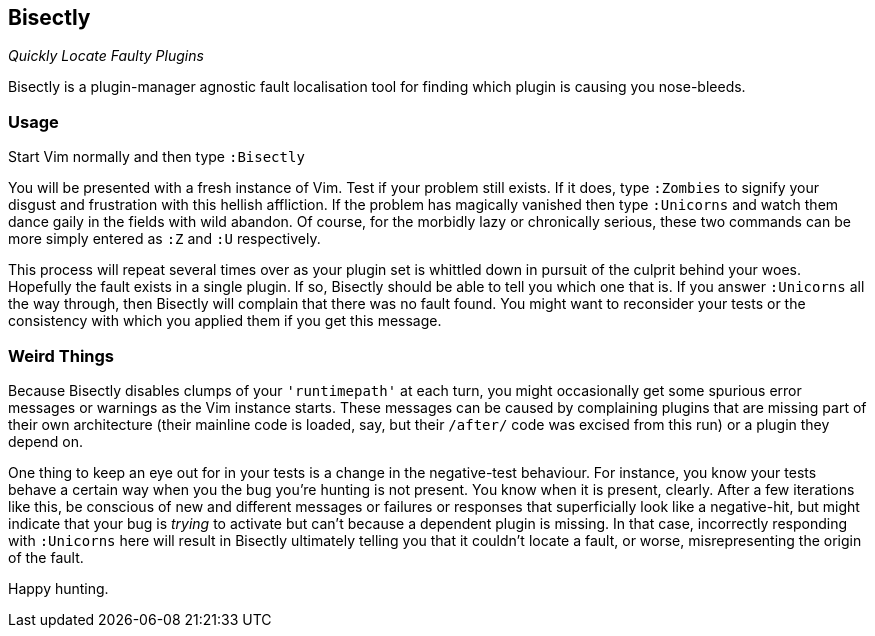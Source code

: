 Bisectly
--------

_Quickly Locate Faulty Plugins_

Bisectly is a plugin-manager agnostic fault localisation tool for
finding which plugin is causing you nose-bleeds.

Usage
~~~~~

Start Vim normally and then type `:Bisectly`

You will be presented with a fresh instance of Vim. Test if your
problem still exists. If it does, type `:Zombies` to signify your
disgust and frustration with this hellish affliction. If the problem
has magically vanished then type `:Unicorns` and watch them dance gaily
in the fields with wild abandon. Of course, for the morbidly lazy or
chronically serious, these two commands can be more simply entered as
`:Z` and `:U` respectively.

This process will repeat several times over as your plugin set is
whittled down in pursuit of the culprit behind your woes. Hopefully
the fault exists in a single plugin. If so, Bisectly should be able to
tell you which one that is. If you answer `:Unicorns` all the way
through, then Bisectly will complain that there was no fault found.
You might want to reconsider your tests or the consistency with which
you applied them if you get this message.

Weird Things
~~~~~~~~~~~~

Because Bisectly disables clumps of your `'runtimepath'` at each turn,
you might occasionally get some spurious error messages or warnings as
the Vim instance starts. These messages can be caused by complaining
plugins that are missing part of their own architecture (their
mainline code is loaded, say, but their `/after/` code was excised from
this run) or a plugin they depend on.

One thing to keep an eye out for in your tests is a change in the
negative-test behaviour. For instance, you know your tests behave a
certain way when you the bug you're hunting is not present. You know
when it is present, clearly. After a few iterations like this, be
conscious of new and different messages or failures or responses that
superficially look like a negative-hit, but might indicate that your
bug is _trying_ to activate but can't because a dependent plugin is
missing. In that case, incorrectly responding with `:Unicorns` here will
result in Bisectly ultimately telling you that it couldn't locate a
fault, or worse, misrepresenting the origin of the fault.

Happy hunting.
